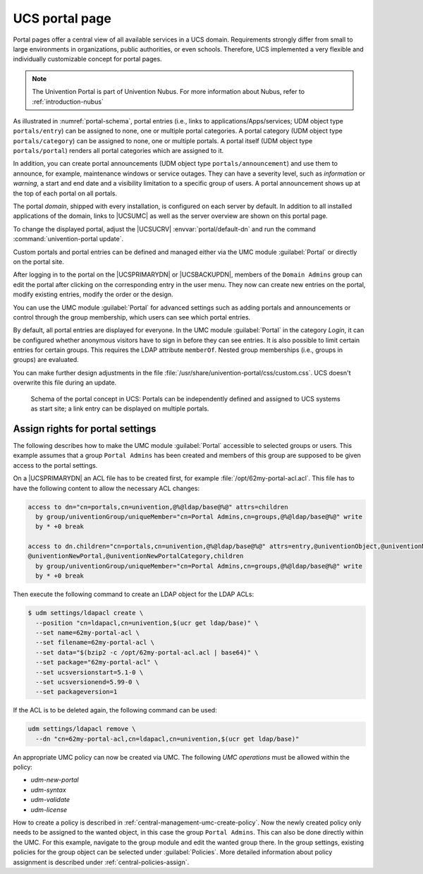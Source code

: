 .. SPDX-FileCopyrightText: 2021-2025 Univention GmbH
..
.. SPDX-License-Identifier: AGPL-3.0-only

.. _central-portal:

UCS portal page
===============

Portal pages offer a central view of all available services in a UCS domain.
Requirements strongly differ from small to large environments in organizations,
public authorities, or even schools. Therefore, UCS implemented a very flexible
and individually customizable concept for portal pages.

.. note::

   The Univention Portal is part of Univention Nubus.
   For more information about Nubus, refer to :ref:`introduction-nubus`

As illustrated in :numref:`portal-schema`, portal entries (i.e., links
to applications/Apps/services; UDM object type ``portals/entry``) can be
assigned to none, one or multiple portal categories. A portal category
(UDM object type ``portals/category``) can be assigned to none, one or
multiple portals. A portal itself (UDM object type ``portals/portal``)
renders all portal categories which are assigned to it.

In addition, you can create portal announcements (UDM object type
``portals/announcement``) and use them to announce, for example, maintenance
windows or service outages. They can have a severity level, such as
*information* or *warning*, a start and end date and a visibility limitation to
a specific group of users. A portal announcement shows up at the top of each portal
on all portals.

The portal *domain*, shipped with every installation, is configured on each
server by default. In addition to all installed applications of the domain,
links to |UCSUMC| as well as the server overview are shown on this portal page.

To change the displayed portal, adjust the |UCSUCRV| :envvar:`portal/default-dn`
and run the command :command:`univention-portal update`.

Custom portals and portal entries can be defined and managed either via the UMC
module :guilabel:`Portal` or directly on the portal site.

After logging in to the portal on the |UCSPRIMARYDN| or |UCSBACKUPDN|, members
of the ``Domain Admins`` group can edit the portal after clicking on the
corresponding entry in the user menu. They now can create new entries on the
portal, modify existing entries, modify the order or the design.

You can use the UMC module :guilabel:`Portal` for advanced settings
such as adding portals and announcements or control through the group
membership, which users can see which portal entries.

By default, all portal entries are displayed for everyone. In the UMC module
:guilabel:`Portal` in the category *Login*, it can be configured whether
anonymous visitors have to sign in before they can see entries. It is also
possible to limit certain entries for certain groups. This requires the LDAP
attribute ``memberOf``. Nested group memberships (i.e., groups in groups) are
evaluated.

You can make further design adjustments in the file
:file:`/usr/share/univention-portal/css/custom.css`.
UCS doesn't overwrite this file during an update.

.. _portal-schema:

.. figure:: /images/portal-schema.*
   :alt: Schema of the portal concept in UCS

   Schema of the portal concept in UCS: Portals can be independently defined and
   assigned to UCS systems as start site; a link entry can be displayed on
   multiple portals.

.. _central-management-umc-assignment-of-portal-settings-module:

Assign rights for portal settings
---------------------------------

The following describes how to make the UMC module :guilabel:`Portal` accessible
to selected groups or users. This example assumes that a group
``Portal Admins`` has been created and members of this group are
supposed to be given access to the portal settings.

On a |UCSPRIMARYDN| an ACL file has to be created first, for example
:file:`/opt/62my-portal-acl.acl`. This file has to have the following content
to allow the necessary ACL changes:

.. code-block::

   access to dn="cn=portals,cn=univention,@%@ldap/base@%@" attrs=children
     by group/univentionGroup/uniqueMember="cn=Portal Admins,cn=groups,@%@ldap/base@%@" write
     by * +0 break

   access to dn.children="cn=portals,cn=univention,@%@ldap/base@%@" attrs=entry,@univentionObject,@univentionNewPortalEntry,
   @univentionNewPortal,@univentionNewPortalCategory,children
     by group/univentionGroup/uniqueMember="cn=Portal Admins,cn=groups,@%@ldap/base@%@" write
     by * +0 break


Then execute the following command to create an LDAP object for the LDAP ACLs:

.. code-block:: console

   $ udm settings/ldapacl create \
     --position "cn=ldapacl,cn=univention,$(ucr get ldap/base)" \
     --set name=62my-portal-acl \
     --set filename=62my-portal-acl \
     --set data="$(bzip2 -c /opt/62my-portal-acl.acl | base64)" \
     --set package="62my-portal-acl" \
     --set ucsversionstart=5.1-0 \
     --set ucsversionend=5.99-0 \
     --set packageversion=1


If the ACL is to be deleted again, the following command can be used:

.. code-block::

   udm settings/ldapacl remove \
     --dn "cn=62my-portal-acl,cn=ldapacl,cn=univention,$(ucr get ldap/base)"

An appropriate UMC policy can now be created via UMC. The following
*UMC operations* must be allowed within the policy:

* *udm-new-portal*
* *udm-syntax*
* *udm-validate*
* *udm-license*

How to create a policy is described in
:ref:`central-management-umc-create-policy`. Now the newly created policy only
needs to be assigned to the wanted object, in this case the group ``Portal
Admins``. This can also be done directly within the UMC. For this example,
navigate to the group module and edit the wanted group there. In the group
settings, existing policies for the group object can be selected under
:guilabel:`Policies`. More detailed information about policy assignment is
described under :ref:`central-policies-assign`.
